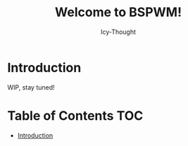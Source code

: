 #+TITLE: Welcome to BSPWM!
#+AUTHOR: Icy-Thought
#+DATE:

* Introduction
WIP, stay tuned!

* Table of Contents :TOC:
- [[#introduction][Introduction]]
